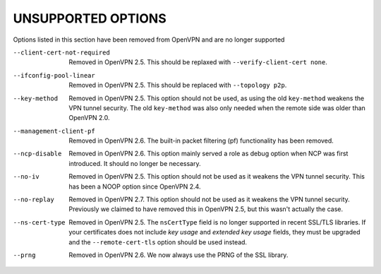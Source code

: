 
UNSUPPORTED OPTIONS
===================

Options listed in this section have been removed from OpenVPN and are no
longer supported

--client-cert-not-required
  Removed in OpenVPN 2.5.  This should be replaxed with
  ``--verify-client-cert none``.

--ifconfig-pool-linear
  Removed in OpenVPN 2.5.  This should be replaced with ``--topology p2p``.

--key-method
  Removed in OpenVPN 2.5.  This option should not be used, as using the old
  ``key-method`` weakens the VPN tunnel security.  The old ``key-method``
  was also only needed when the remote side was older than OpenVPN 2.0.

--management-client-pf
  Removed in OpenVPN 2.6.  The built-in packet filtering (pf) functionality
  has been removed.

--ncp-disable
  Removed in OpenVPN 2.6.  This option mainly served a role as debug option
  when NCP was first introduced.  It should no longer be necessary.

--no-iv
  Removed in OpenVPN 2.5.  This option should not be used as it weakens the
  VPN tunnel security.  This has been a NOOP option since OpenVPN 2.4.

--no-replay
  Removed in OpenVPN 2.7.  This option should not be used as it weakens the
  VPN tunnel security.  Previously we claimed to have removed this in
  OpenVPN 2.5, but this wasn't actually the case.

--ns-cert-type
  Removed in OpenVPN 2.5.  The ``nsCertType`` field is no longer supported
  in recent SSL/TLS libraries.  If your certificates does not include *key
  usage* and *extended key usage* fields, they must be upgraded and the
  ``--remote-cert-tls`` option should be used instead.

--prng
  Removed in OpenVPN 2.6.  We now always use the PRNG of the SSL library.
